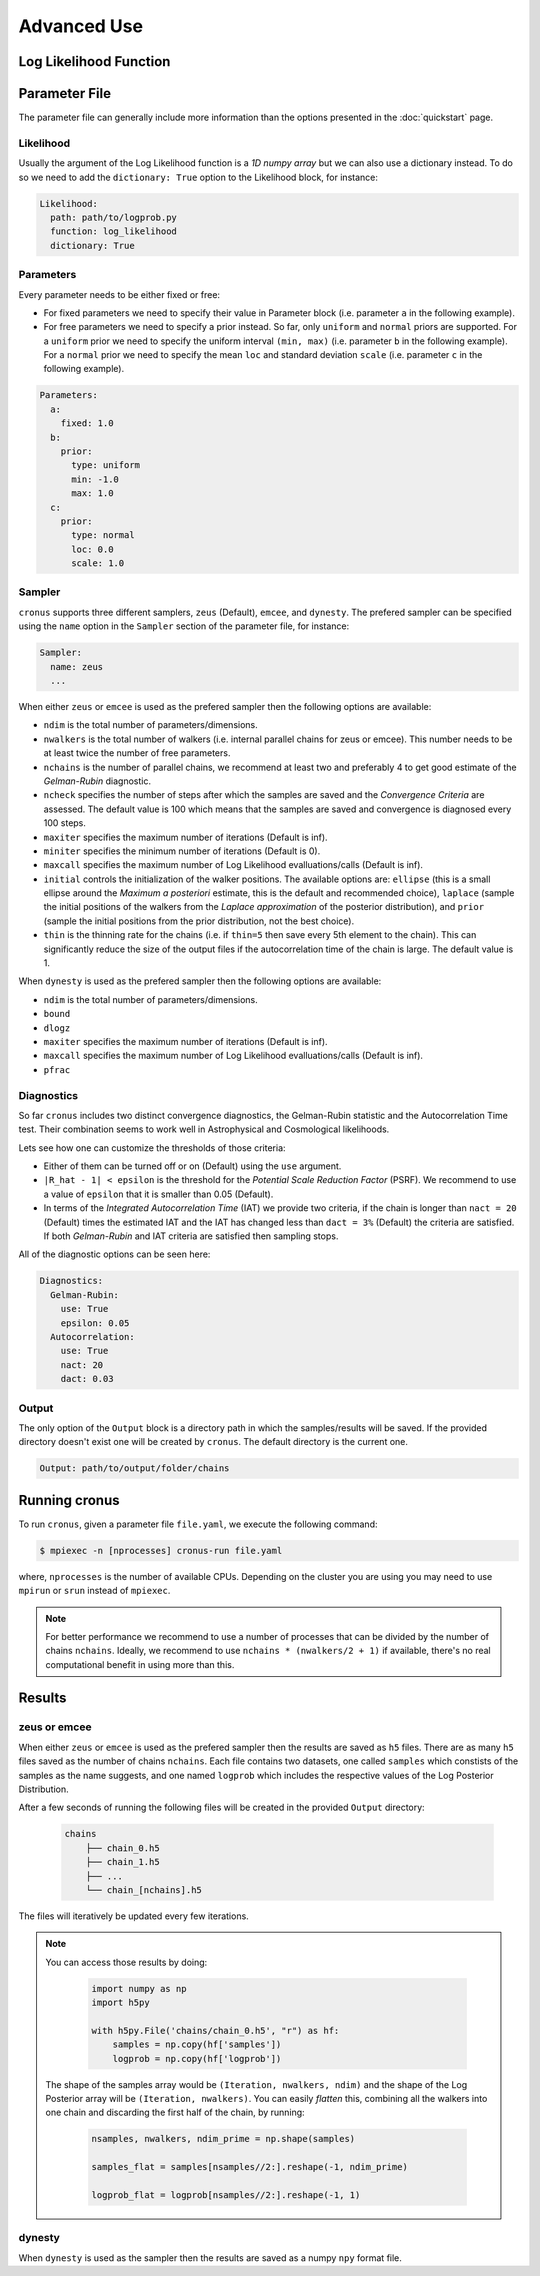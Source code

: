 ============
Advanced Use
============

Log Likelihood Function
=======================


Parameter File
==============

The parameter file can generally include more information than the options presented in the :doc:`quickstart` page.

Likelihood
----------

Usually the argument of the Log Likelihood function is a *1D numpy array* but we can also use a dictionary instead.
To do so we need to add the ``dictionary: True`` option to the Likelihood block, for instance:

.. code:: yaml

    Likelihood:
      path: path/to/logprob.py
      function: log_likelihood
      dictionary: True


Parameters
----------

Every parameter needs to be either fixed or free:

- For fixed parameters we need to specify their value in Parameter block (i.e. parameter ``a`` in the following example).

- For free parameters we need to specify a prior instead. So far, only ``uniform`` and ``normal`` priors are supported.
  For a ``uniform`` prior we need to specify the uniform interval ``(min, max)`` (i.e. parameter ``b`` in the following
  example). For a ``normal`` prior we need to specify the mean ``loc`` and standard deviation ``scale`` (i.e. parameter
  ``c`` in the following example).

.. code:: yaml

    Parameters:
      a:
        fixed: 1.0
      b:
        prior:
          type: uniform
          min: -1.0
          max: 1.0
      c:
        prior:
          type: normal
          loc: 0.0
          scale: 1.0


Sampler
-------

``cronus`` supports three different samplers, ``zeus`` (Default), ``emcee``, and ``dynesty``. The prefered sampler can be specified
using the ``name`` option in the ``Sampler`` section of the parameter file, for instance:

.. code:: yaml

    Sampler:
      name: zeus
      ...

When either ``zeus`` or ``emcee`` is used as the prefered sampler then the following options are available:

- ``ndim`` is the total number of parameters/dimensions.
- ``nwalkers`` is the total number of walkers (i.e. internal parallel chains for zeus or emcee). This number needs to
  be at least twice the number of free parameters.
- ``nchains`` is the number of parallel chains, we recommend at least two and preferably 4 to get good estimate of the
  *Gelman-Rubin* diagnostic.
- ``ncheck`` specifies the number of steps after which the samples are saved and the *Convergence Criteria* are assessed.
  The default value is 100 which means that the samples are saved and convergence is diagnosed every 100 steps.
- ``maxiter`` specifies the maximum number of iterations (Default is inf).
- ``miniter`` specifies the minimum number of iterations (Default is 0).
- ``maxcall`` specifies the maximum number of Log Likelihood evalluations/calls (Default is inf).
- ``initial`` controls the initialization of the walker positions. The available options are: ``ellipse`` (this is a small
  ellipse around the *Maximum a posteriori* estimate, this is the default and recommended choice), ``laplace`` (sample the
  initial positions of the walkers from the *Laplace approximation* of the posterior distribution), and ``prior`` (sample
  the initial positions from the prior distribution, not the best choice).
- ``thin`` is the thinning rate for the chains (i.e. if ``thin=5`` then save every 5th element to the chain). This can
  significantly reduce the size of the output files if the autocorrelation time of the chain is large. The default value is 1.


When ``dynesty`` is used as the prefered sampler then the following options are available:

- ``ndim`` is the total number of parameters/dimensions.
- ``bound``
- ``dlogz``
- ``maxiter`` specifies the maximum number of iterations (Default is inf).
- ``maxcall`` specifies the maximum number of Log Likelihood evalluations/calls (Default is inf).
- ``pfrac``


Diagnostics
-----------

So far ``cronus`` includes two distinct convergence diagnostics, the Gelman-Rubin statistic and the Autocorrelation Time test.
Their combination seems to work well in Astrophysical and Cosmological likelihoods.

Lets see how one can customize the thresholds of those criteria:

- Either of them can be turned off or on (Default) using the ``use`` argument.
- ``|R_hat - 1| < epsilon`` is the threshold for the *Potential Scale Reduction Factor* (PSRF). We recommend to use a
  value of ``epsilon`` that it is smaller than 0.05 (Default).
- In terms of the *Integrated Autocorrelation Time* (IAT) we provide two criteria, if the chain is longer than ``nact = 20``
  (Default) times the estimated IAT and the IAT has changed less than ``dact = 3%`` (Default) the criteria are satisfied. If both
  *Gelman-Rubin* and IAT criteria are satisfied then sampling stops.

All of the diagnostic options can be seen here:

.. code:: yaml

    Diagnostics:
      Gelman-Rubin:
        use: True
        epsilon: 0.05
      Autocorrelation:
        use: True 
        nact: 20
        dact: 0.03


Output
------

The only option of the ``Output`` block is a directory path in which the samples/results will be saved. If
the provided directory doesn't exist one will be created by ``cronus``. The default directory is the current one.

.. code:: yaml

    Output: path/to/output/folder/chains


Running **cronus**
==================

To run ``cronus``, given a parameter file ``file.yaml``, we execute the following command:

.. code:: bash

    $ mpiexec -n [nprocesses] cronus-run file.yaml

where, ``nprocesses`` is the number of available CPUs. Depending on the cluster you are using you may need to use
``mpirun`` or ``srun`` instead of ``mpiexec``.

.. note::

    For better performance we recommend to use a number of processes that can be divided by the number of chains ``nchains``.
    Ideally, we recommend to use ``nchains * (nwalkers/2 + 1)`` if available, there's no real computational benefit in using
    more than this.


Results
=======

**zeus** or emcee
-----------------

When either ``zeus`` or ``emcee`` is used as the prefered sampler then the results are saved as ``h5`` files.
There are as many ``h5`` files saved as the number of chains ``nchains``. Each file contains two datasets, one
called ``samples`` which constists of the samples as the name suggests, and one named ``logprob`` which includes
the respective values of the Log Posterior Distribution.

After a few seconds of running the following files will be created in the provided ``Output`` directory:

    .. code-block:: bash

        chains
            ├── chain_0.h5
            ├── chain_1.h5
            ├── ...
            └── chain_[nchains].h5

The files will iteratively be updated every few iterations.

.. note::

    You can access those results by doing:

        .. code:: Python

            import numpy as np
            import h5py

            with h5py.File('chains/chain_0.h5', "r") as hf:
                samples = np.copy(hf['samples'])
                logprob = np.copy(hf['logprob'])
    
    The shape of the samples array would be ``(Iteration, nwalkers, ndim)`` and the shape of the Log Posterior array will
    be ``(Iteration, nwalkers)``. You can easily *flatten* this, combining all the walkers into one chain and discarding
    the first half of the chain, by running:

        .. code:: Python

            nsamples, nwalkers, ndim_prime = np.shape(samples)

            samples_flat = samples[nsamples//2:].reshape(-1, ndim_prime)

            logprob_flat = logprob[nsamples//2:].reshape(-1, 1)

dynesty
-------

When ``dynesty`` is used as the sampler then the results are saved as a numpy ``npy`` format file. 